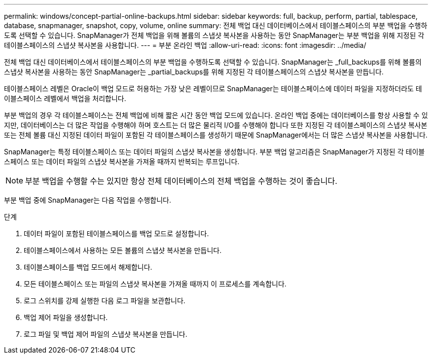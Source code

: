 ---
permalink: windows/concept-partial-online-backups.html 
sidebar: sidebar 
keywords: full, backup, perform, partial, tablespace, database, snapmanager, snapshot, copy, volume, online 
summary: 전체 백업 대신 데이터베이스에서 테이블스페이스의 부분 백업을 수행하도록 선택할 수 있습니다. SnapManager가 전체 백업을 위해 볼륨의 스냅샷 복사본을 사용하는 동안 SnapManager는 부분 백업을 위해 지정된 각 테이블스페이스의 스냅샷 복사본을 사용합니다. 
---
= 부분 온라인 백업
:allow-uri-read: 
:icons: font
:imagesdir: ../media/


[role="lead"]
전체 백업 대신 데이터베이스에서 테이블스페이스의 부분 백업을 수행하도록 선택할 수 있습니다. SnapManager는 _full_backups를 위해 볼륨의 스냅샷 복사본을 사용하는 동안 SnapManager는 _partial_backups를 위해 지정된 각 테이블스페이스의 스냅샷 복사본을 만듭니다.

테이블스페이스 레벨은 Oracle이 백업 모드로 허용하는 가장 낮은 레벨이므로 SnapManager는 테이블스페이스에 데이터 파일을 지정하더라도 테이블스페이스 레벨에서 백업을 처리합니다.

부분 백업의 경우 각 테이블스페이스는 전체 백업에 비해 짧은 시간 동안 백업 모드에 있습니다. 온라인 백업 중에는 데이터베이스를 항상 사용할 수 있지만, 데이터베이스는 더 많은 작업을 수행해야 하며 호스트는 더 많은 물리적 I/O를 수행해야 합니다 또한 지정된 각 테이블스페이스의 스냅샷 복사본 또는 전체 볼륨 대신 지정된 데이터 파일이 포함된 각 테이블스페이스를 생성하기 때문에 SnapManager에서는 더 많은 스냅샷 복사본을 사용합니다.

SnapManager는 특정 테이블스페이스 또는 데이터 파일의 스냅샷 복사본을 생성합니다. 부분 백업 알고리즘은 SnapManager가 지정된 각 테이블스페이스 또는 데이터 파일의 스냅샷 복사본을 가져올 때까지 반복되는 루프입니다.


NOTE: 부분 백업을 수행할 수는 있지만 항상 전체 데이터베이스의 전체 백업을 수행하는 것이 좋습니다.

부분 백업 중에 SnapManager는 다음 작업을 수행합니다.

.단계
. 데이터 파일이 포함된 테이블스페이스를 백업 모드로 설정합니다.
. 테이블스페이스에서 사용하는 모든 볼륨의 스냅샷 복사본을 만듭니다.
. 테이블스페이스를 백업 모드에서 해제합니다.
. 모든 테이블스페이스 또는 파일의 스냅샷 복사본을 가져올 때까지 이 프로세스를 계속합니다.
. 로그 스위치를 강제 실행한 다음 로그 파일을 보관합니다.
. 백업 제어 파일을 생성합니다.
. 로그 파일 및 백업 제어 파일의 스냅샷 복사본을 만듭니다.

